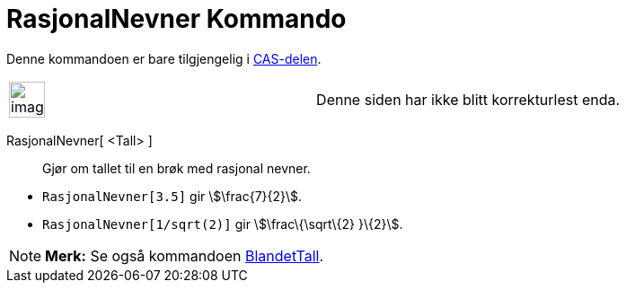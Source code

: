 = RasjonalNevner Kommando
:page-en: commands/Rationalize
ifdef::env-github[:imagesdir: /nb/modules/ROOT/assets/images]

Denne kommandoen er bare tilgjengelig i xref:/CAS_delen.adoc[CAS-delen].

[width="100%",cols="50%,50%",]
|===
a|
image:Ambox_content.png[image,width=40,height=40]

|Denne siden har ikke blitt korrekturlest enda.
|===

RasjonalNevner[ <Tall> ]::
  Gjør om tallet til en brøk med rasjonal nevner.

[EXAMPLE]
====

* `++RasjonalNevner[3.5]++` gir stem:[\frac{7}{2}].
* `++RasjonalNevner[1/sqrt(2)]++` gir stem:[\frac\{\sqrt\{2} }\{2}].

====

[NOTE]
====

*Merk:* Se også kommandoen xref:/commands/BlandetTall.adoc[BlandetTall].

====
